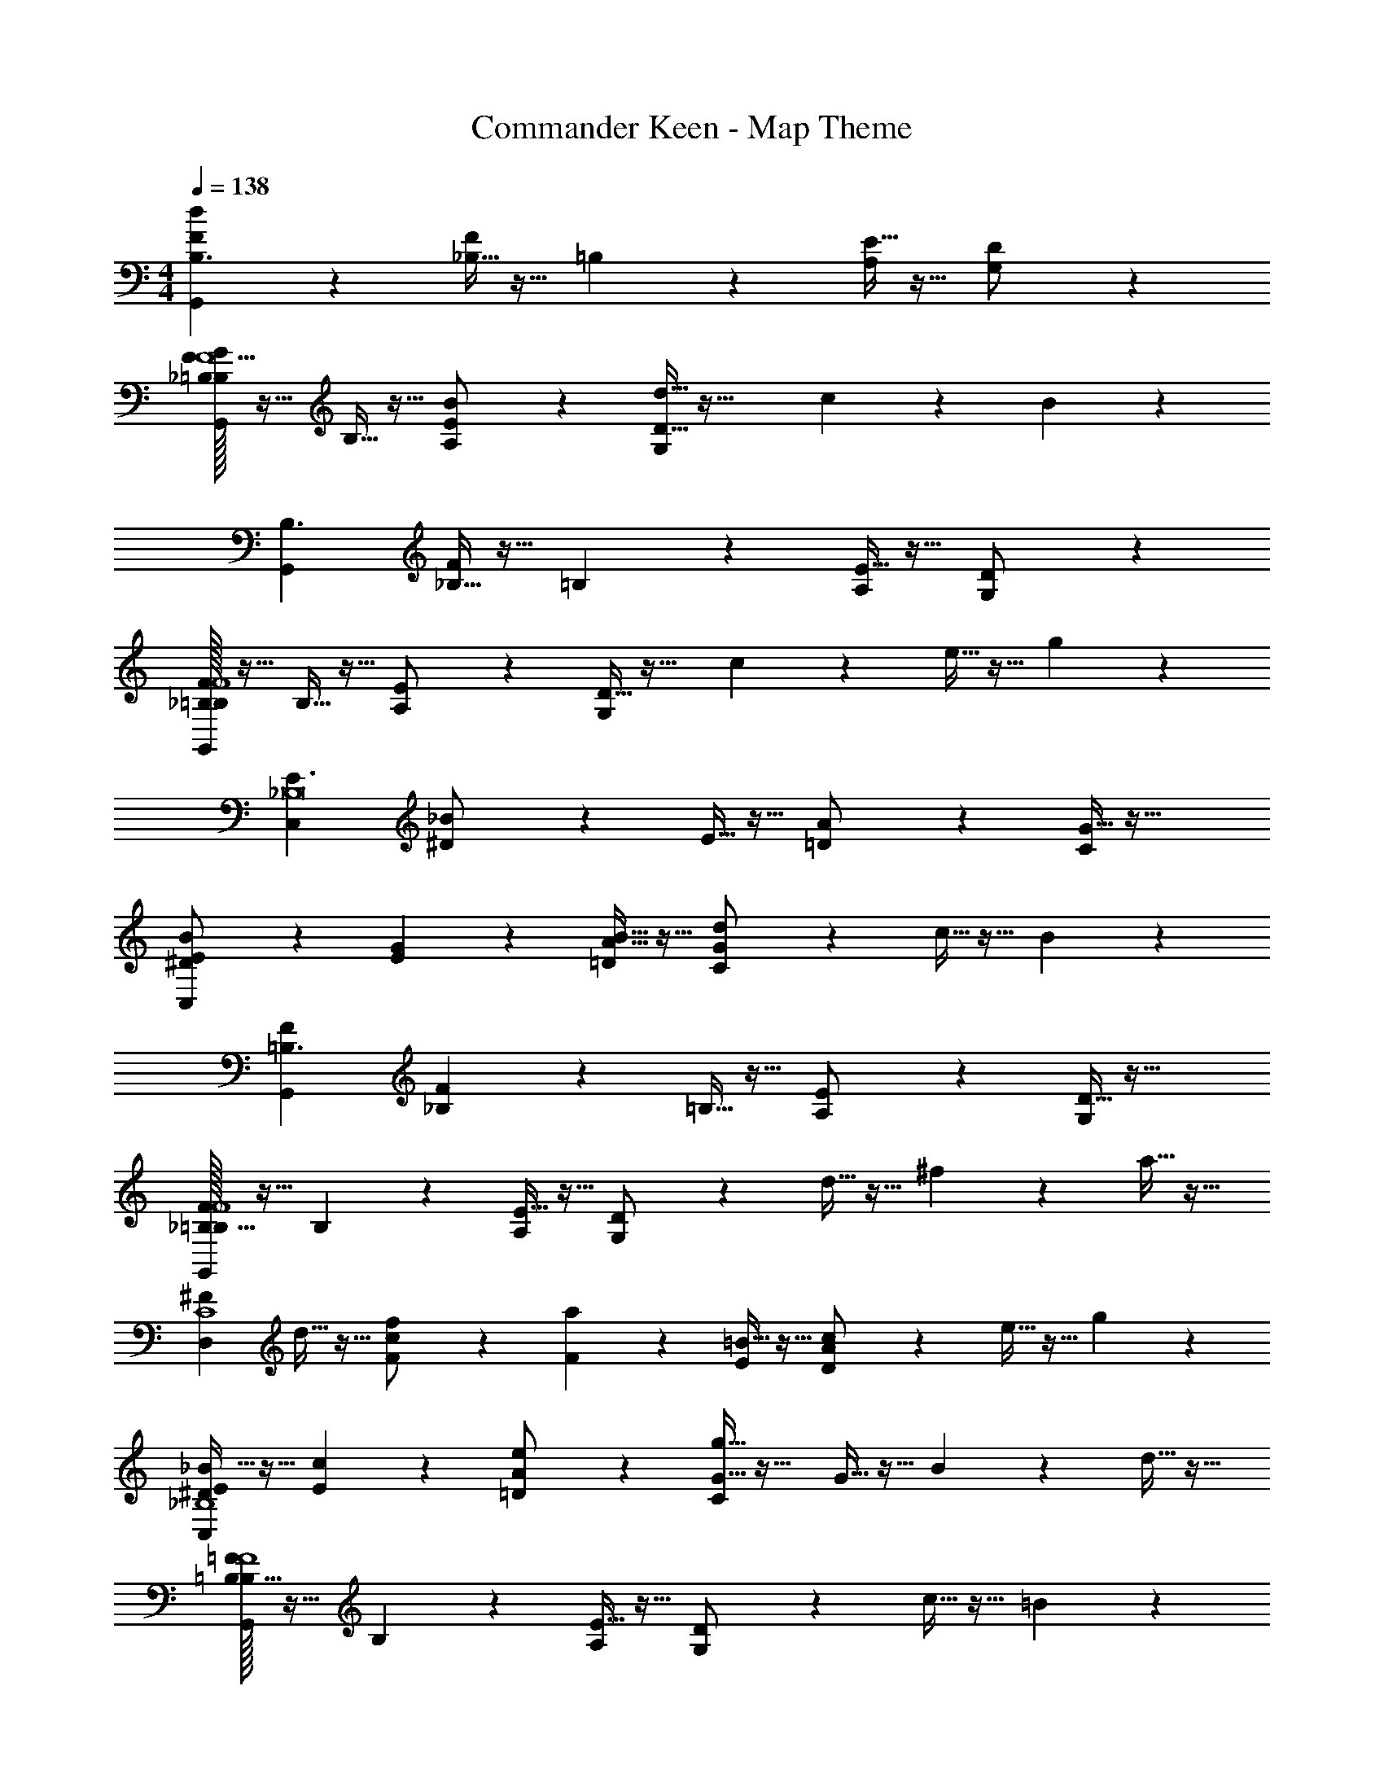 X: 1
T: Commander Keen - Map Theme
Z: ABC Generated by Starbound Composer
L: 1/4
M: 4/4
Q: 1/4=138
K: C
[d/6FG,,B,3/2] z5/6 [_B,5/32F] z11/32 =B,3/20 z7/20 [E5/32A,/2] z11/32 [D3/20G,/2] z27/20 
[F/32G3/20_B,3/20=B,/2G,,F5] z15/32 B,5/32 z11/32 [B3/20E3/20A,/2] z7/20 [d5/32D5/32G,/2] z43/32 c/6 z/3 B3/20 z7/20 
[G,,B,3/2] [_B,5/32F] z11/32 =B,/6 z/3 [E5/32A,/2] z11/32 [D/6G,/2] z4/3 
[F/32_B,3/20=B,/2G,,F4] z15/32 B,5/32 z11/32 [E/6A,/2] z/3 [D5/32G,/2] z27/32 c3/20 z7/20 e5/32 z11/32 g3/20 z7/20 
[C,E3/2_B,8] [_B3/20^D/2] z7/20 E5/32 z11/32 [A3/20=D/2] z7/20 [G5/32C/2] z43/32 
[B/6^D/2E/2C,] z/3 [G3/20E3/20] z7/20 [B5/32A5/32=D/2] z11/32 [d3/20G3/20C/2] z27/20 c5/32 z11/32 B/6 z/3 
[FG,,=B,3/2] [_B,3/20F] z7/20 =B,5/32 z11/32 [E/6A,/2] z/3 [D5/32G,/2] z43/32 
[F/32_B,5/32=B,/2G,,F4] z15/32 B,3/20 z7/20 [E5/32A,/2] z11/32 [D/6G,/2] z5/6 d5/32 z11/32 ^f3/20 z7/20 a5/32 z11/32 
[z/2^FD,C4] d5/32 z11/32 [f/6c/6F/2] z/3 [a3/20F3/20] z7/20 [=B5/32E/2] z11/32 [c3/20A3/20D/2] z7/20 e5/32 z11/32 g/6 z/3 
[_B5/32^D/2E/2C,_B,4] z11/32 [c/6E/6] z/3 [e3/20A3/20=D/2] z7/20 [g5/32G5/32C/2] z27/32 G5/32 z11/32 B/6 z/3 d5/32 z11/32 
[=F/32B,5/32=B,/2G,,F4] z15/32 B,3/20 z7/20 [E5/32A,/2] z11/32 [D3/20G,/2] z7/20 c5/32 z11/32 =B/6 z4/3 
[F/32_B,3/20=B,/2G,,F4] z15/32 B,5/32 z11/32 [E/6A,/2] z/3 [D5/32G,/2] z43/32 G5/32 z11/32 B3/20 z7/20 
[d5/32FG,,B,3/2] z27/32 [_B,5/32F] z11/32 =B,/6 z/3 [E3/20A,/2] z7/20 [D5/32G,/2] z43/32 
[F/32G/6_B,/6=B,/2G,,F5] z15/32 B,5/32 z11/32 [B5/32E5/32A,/2] z11/32 [d3/20D3/20G,/2] z27/20 c5/32 z11/32 B/6 z/3 
[G,,B,3/2] [_B,3/20F] z7/20 =B,5/32 z11/32 [E/6A,/2] z/3 [D5/32G,/2] z43/32 
[F/32_B,5/32=B,/2G,,F4] z15/32 B,3/20 z7/20 [E5/32A,/2] z11/32 [D/6G,/2] z5/6 c/6 z/3 e3/20 z7/20 g5/32 z11/32 
[C,E3/2_B,8] [_B/6^D/2] z/3 E5/32 z11/32 [A5/32=D/2] z11/32 [G3/20C/2] z27/20 
[B5/32^D/2E/2C,] z11/32 [G/6E/6] z/3 [B3/20A3/20=D/2] z7/20 [d5/32G5/32C/2] z43/32 c/6 z/3 B5/32 z11/32 
[FG,,=B,3/2] [_B,5/32F] z11/32 =B,3/20 z7/20 [E5/32A,/2] z11/32 [D/6G,/2] z4/3 
[F/32_B,3/20=B,/2G,,F4] z15/32 B,5/32 z11/32 [E3/20A,/2] z7/20 [D5/32G,/2] z27/32 d5/32 z11/32 f5/32 z11/32 a3/20 z7/20 
[z/2^FD,C4] d3/20 z7/20 [f5/32c5/32F/2] z11/32 [a/6F/6] z/3 [=B3/20E/2] z7/20 [c5/32A5/32D/2] z11/32 e3/20 z7/20 g5/32 z11/32 
[_B/6^D/2E/2C,_B,4] z/3 [c5/32E5/32] z11/32 [e/6A/6=D/2] z/3 [g3/20G3/20C/2] z17/20 G3/20 z7/20 B5/32 z11/32 d/6 z/3 
[=F/32B,5/32=B,/2G,,F4] z15/32 B,/6 z/3 [E3/20A,/2] z7/20 [D5/32G,/2] z11/32 c3/20 z7/20 =B5/32 z43/32 
[F/32_B,5/32=B,/2G,,F4] z15/32 B,3/20 z7/20 [E5/32A,/2] z11/32 [D3/20G,/2] z27/20 G3/20 z7/20 B5/32 

